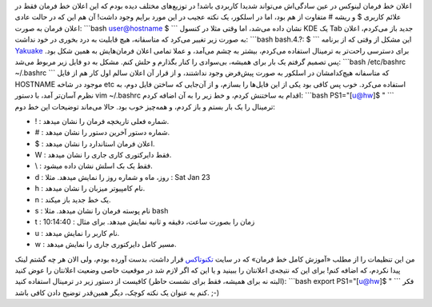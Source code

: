 .. title: تغییر (تثبیت‌) اعلان خط فرمان اسلکور 
.. date: 2011/10/4 6:19:13

اعلان خط فرمان لینوکس در عین سادگی‌اش می‌تواند شدیدا کاربردی باشد‌! در
توزیع‌های مختلف دیده بودم که این اعلان خط فرمان فقط در علائم کاربری $ و
ریشه # متفاوت از هم بود‌، اما در اسلکور‌، یک نکته عجیب در این مورد برایم
وجود داشت‌! آن هم این که در حالت عادی اعلان فرمان به صورت‌: \`\`\`bash
user@hostname $ \`\`\` نشان داده می‌شد‌، اما وقتی مثلا در کنسول KDE یک
Tab جدید باز می‌کردم‌، اعلان به صورت زیر تغییر می‌کرد که متاسفانه‌، هیچ
قابلیت به درد بخوری در خود نداشت‌: \`\`\`bash bash.4.?: $ \`\`\` این
مشکل از وقتی که از برنامه `Yakuake <http://yakuake.kde.org/>`__ برای
دسترسی راحت‌تر به ترمینال استفاده می‌کردم‌، بیشتر به چشم می‌آمد‌، و عملا
تمامی اعلان فرمان‌هایش به همین شکل بود‌. پس تصمیم گرفتم یک بار برای
همیشه‌، بی‌سوادی را کنار بگذارم و حلش کنم‌. مشکل به دو فایل زیر مربوط
می‌شد‌: \`\`\`bash /etc/bashrc ~/.bashrc \`\`\` که متاسفانه هیچ‌کدامشان
در اسلکور به صورت پیش‌فرض وجود نداشتند‌، و از قرار آن اعلان سالم اول کار
هم از فایل HOSTNAME موجود در شاخه etc ‏استفاده می‌کرد‌. خوب پس کافی بود
یکی از این فایل‌ها را بسازم‌، و از آن‌جایی که ساختن فایل دوم‌، به نظرم
آسان‌تر آمد‌، با دستور vim ~/.bashrc اقدام به ساختنش کردم‌، و خط زیر را
به آن اضافه کردم‌: \`\`\`bash PS1="[u@hw]$ " \`\`\` ترمینال را یک بار
بستم و باز کردم‌، و همه‌چیز خوب بود‌. حالا می‌ماند توضیحات این خط دوم‌:

-  ! : شماره فعلی تاریخچه فرمان را نشان میدهد.
-  # : شماره دستور آخرین دستور را نشان میدهد.
-  $ : اعلان فرمان استاندارد را نشان میدهد.
-  W : فقط دایرکتوری کاری جاری را نشان میدهد.
-  \\ : فقط یک بک اسلش نشان داده میشود.
-  d : روز، ماه و شماره روز را نمایش میدهد. مثلا : Sat Jan 23
-  h : نام کامپیوتر میزبان را نشان میدهد.
-  n : یک خط جدید باز میکند.
-  s : نام پوسته فرمان را نشان میدهد. مثلا bash
-  t : زمان را بصورت ساعت، دقیقه و ثانیه نمایش میدهد. برای مثال :
   10:14:40
-  u : نام کاربر را نمایش میدهد.
-  w : مسیر کامل دایرکتوری جاری را نمایش میدهد.

من این تنظیمات را از مطلب «‌آموزش کامل خط فرمان‌» که در سایت
`تکنوتاکس <http://www.technotux.org/index.php/%D8%B5%D9%81%D8%AD%D9%87%D9%94_%D8%A7%D8%B5%D9%84%DB%8C>`__
قرار داشت‌، بدست آورده بودم‌، ولی الان هر چه گشتم لینک پیدا نکردم‌، که
اضافه کنم‌! برای این که نتیجه‌ی اعلانتان را ببینید و یا این که اگر لازم
شد در موقعیت خاصی وضعیت اعلانتان را عوض کنید (‌البته نه برای همیشه‌، فقط
برای نشست حاظر‌) کافیست از دستور زیر در ترمینال استفاده کنید‌:
\`\`\`bash export PS1="[u@hw]$ " \`\`\` فکر کنم به عنوان یک نکته کوچک‌،
دیگر همین‌قدر توضیح دادن کافی باشد. ;-)
